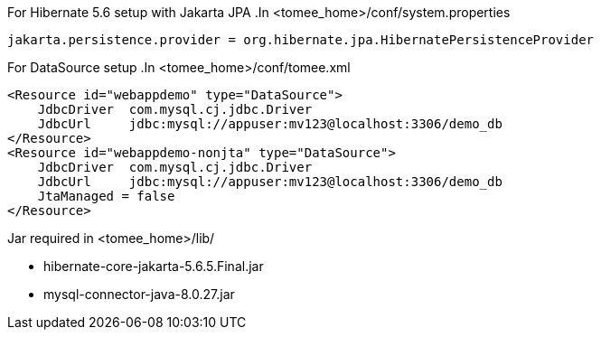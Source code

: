 
For Hibernate 5.6 setup with Jakarta JPA
.In <tomee_home>/conf/system.properties
----
jakarta.persistence.provider = org.hibernate.jpa.HibernatePersistenceProvider
----

For DataSource setup
.In <tomee_home>/conf/tomee.xml
----
<Resource id="webappdemo" type="DataSource">
    JdbcDriver	com.mysql.cj.jdbc.Driver
    JdbcUrl 	jdbc:mysql://appuser:mv123@localhost:3306/demo_db
</Resource>
<Resource id="webappdemo-nonjta" type="DataSource">
    JdbcDriver	com.mysql.cj.jdbc.Driver
    JdbcUrl 	jdbc:mysql://appuser:mv123@localhost:3306/demo_db
    JtaManaged = false
</Resource>
----

.Jar required in <tomee_home>/lib/
* hibernate-core-jakarta-5.6.5.Final.jar
* mysql-connector-java-8.0.27.jar

